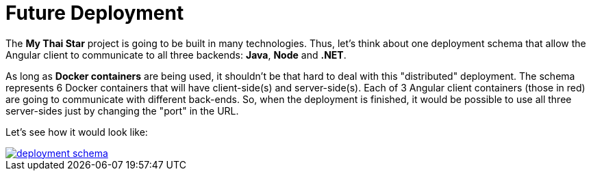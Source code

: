 = Future Deployment

The *My Thai Star* project is going to be built in many technologies. Thus, let's think about one deployment schema that allow the Angular client to communicate to all three backends: *Java*, *Node* and *.NET*.

As long as *Docker containers* are being used, it shouldn't be that hard to deal with this "distributed" deployment. The schema represents 6 Docker containers that will have client-side(s) and server-side(s). Each of 3 Angular client containers (those in red) are going to communicate with different back-ends. So, when the deployment is finished, it would be possible to use all three server-sides just by changing the "port" in the URL.

Let's see how it would look like:

image::images/ci/future/deployment_schema.PNG[, link="images/ci/future/deployment_schema.PNG"]